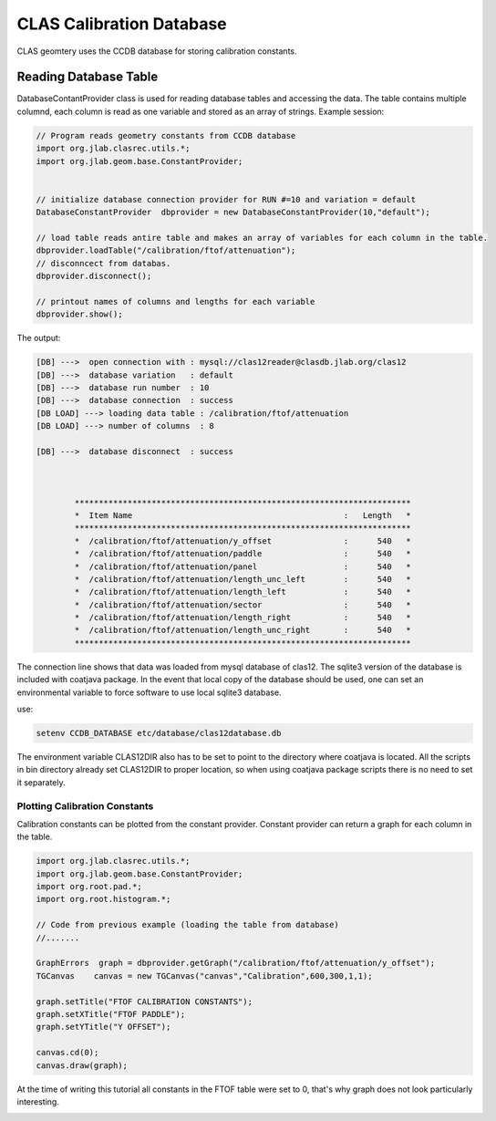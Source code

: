 
.. _clas-geomtry:

CLAS Calibration Database
*************************

CLAS geomtery uses the CCDB database for storing calibration constants.

Reading Database Table
======================

DatabaseContantProvider class is used for reading database tables and accessing
the data. The table contains multiple columnd, each column is read as one variable
and stored as an array of strings. Example session:

.. code-block::      java

	// Program reads geometry constants from CCDB database
	import org.jlab.clasrec.utils.*;
	import org.jlab.geom.base.ConstantProvider;


	// initialize database connection provider for RUN #=10 and variation = default
	DatabaseConstantProvider  dbprovider = new DatabaseConstantProvider(10,"default");

	// load table reads antire table and makes an array of variables for each column in the table.
	dbprovider.loadTable("/calibration/ftof/attenuation");
	// disconncect from databas.
	dbprovider.disconnect();

	// printout names of columns and lengths for each variable
	dbprovider.show();


The output:

.. code-block:: bash

	[DB] --->  open connection with : mysql://clas12reader@clasdb.jlab.org/clas12
	[DB] --->  database variation   : default
	[DB] --->  database run number  : 10
	[DB] --->  database connection  : success
	[DB LOAD] ---> loading data table : /calibration/ftof/attenuation
	[DB LOAD] ---> number of columns  : 8

	[DB] --->  database disconnect  : success



		**********************************************************************
		*  Item Name                                            :   Length   *
		**********************************************************************
		*  /calibration/ftof/attenuation/y_offset               :      540   *
		*  /calibration/ftof/attenuation/paddle                 :      540   *
		*  /calibration/ftof/attenuation/panel                  :      540   *
		*  /calibration/ftof/attenuation/length_unc_left        :      540   *
		*  /calibration/ftof/attenuation/length_left            :      540   *
		*  /calibration/ftof/attenuation/sector                 :      540   *
		*  /calibration/ftof/attenuation/length_right           :      540   *
		*  /calibration/ftof/attenuation/length_unc_right       :      540   *
		**********************************************************************

The connection line shows that data was loaded from mysql database of clas12. The sqlite3 version
of the database is included with coatjava package. In the event that local copy of the database
should be used, one can set an environmental variable to force software to use local sqlite3 database.

use:

.. code-block:: bash

	setenv CCDB_DATABASE etc/database/clas12database.db

The environment variable CLAS12DIR also has to be set to point to the directory where coatjava is
located. All the scripts in bin directory already set CLAS12DIR to proper location, so when using
coatjava package scripts there is no need to set it separately.


Plotting Calibration Constants
------------------------------

Calibration constants can be plotted from the constant provider. Constant provider can return a graph
for each column in the table. 

.. code-block::      java

	import org.jlab.clasrec.utils.*;
	import org.jlab.geom.base.ConstantProvider;
	import org.root.pad.*;
	import org.root.histogram.*;

	// Code from previous example (loading the table from database) 
	//.......

	GraphErrors  graph = dbprovider.getGraph("/calibration/ftof/attenuation/y_offset");
	TGCanvas    canvas = new TGCanvas("canvas","Calibration",600,300,1,1);

	graph.setTitle("FTOF CALIBRATION CONSTANTS");
	graph.setXTitle("FTOF PADDLE");
	graph.setYTitle("Y OFFSET");

	canvas.cd(0);
	canvas.draw(graph);

At the time of writing this tutorial all constants in the FTOF table were set to 0, that's why graph does 
not look particularly interesting.

.. image:: images/calibration-constant-plot.png
